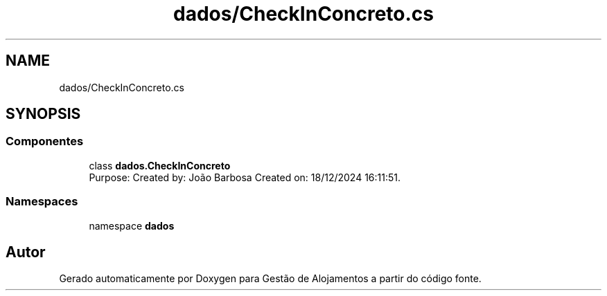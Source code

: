 .TH "dados/CheckInConcreto.cs" 3 "Gestão de Alojamentos" \" -*- nroff -*-
.ad l
.nh
.SH NAME
dados/CheckInConcreto.cs
.SH SYNOPSIS
.br
.PP
.SS "Componentes"

.in +1c
.ti -1c
.RI "class \fBdados\&.CheckInConcreto\fP"
.br
.RI "Purpose: Created by: João Barbosa Created on: 18/12/2024 16:11:51\&. "
.in -1c
.SS "Namespaces"

.in +1c
.ti -1c
.RI "namespace \fBdados\fP"
.br
.in -1c
.SH "Autor"
.PP 
Gerado automaticamente por Doxygen para Gestão de Alojamentos a partir do código fonte\&.
